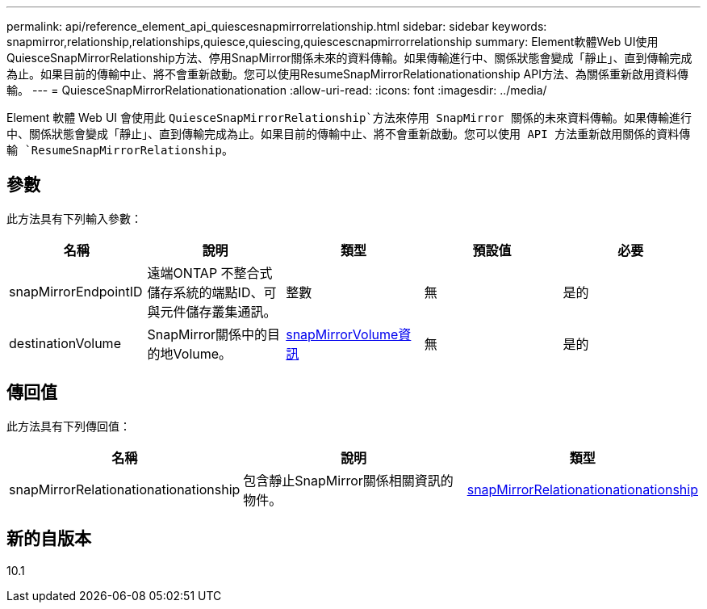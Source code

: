 ---
permalink: api/reference_element_api_quiescesnapmirrorrelationship.html 
sidebar: sidebar 
keywords: snapmirror,relationship,relationships,quiesce,quiescing,quiescescnapmirrorrelationship 
summary: Element軟體Web UI使用QuiesceSnapMirrorRelationship方法、停用SnapMirror關係未來的資料傳輸。如果傳輸進行中、關係狀態會變成「靜止」、直到傳輸完成為止。如果目前的傳輸中止、將不會重新啟動。您可以使用ResumeSnapMirrorRelationationationship API方法、為關係重新啟用資料傳輸。 
---
= QuiesceSnapMirrorRelationationationation
:allow-uri-read: 
:icons: font
:imagesdir: ../media/


[role="lead"]
Element 軟體 Web UI 會使用此 `QuiesceSnapMirrorRelationship`方法來停用 SnapMirror 關係的未來資料傳輸。如果傳輸進行中、關係狀態會變成「靜止」、直到傳輸完成為止。如果目前的傳輸中止、將不會重新啟動。您可以使用 API 方法重新啟用關係的資料傳輸 `ResumeSnapMirrorRelationship`。



== 參數

此方法具有下列輸入參數：

|===
| 名稱 | 說明 | 類型 | 預設值 | 必要 


 a| 
snapMirrorEndpointID
 a| 
遠端ONTAP 不整合式儲存系統的端點ID、可與元件儲存叢集通訊。
 a| 
整數
 a| 
無
 a| 
是的



 a| 
destinationVolume
 a| 
SnapMirror關係中的目的地Volume。
 a| 
xref:reference_element_api_snapmirrorvolumeinfo.adoc[snapMirrorVolume資訊]
 a| 
無
 a| 
是的

|===


== 傳回值

此方法具有下列傳回值：

|===
| 名稱 | 說明 | 類型 


 a| 
snapMirrorRelationationationationship
 a| 
包含靜止SnapMirror關係相關資訊的物件。
 a| 
xref:reference_element_api_snapmirrorrelationship.adoc[snapMirrorRelationationationationship]

|===


== 新的自版本

10.1
